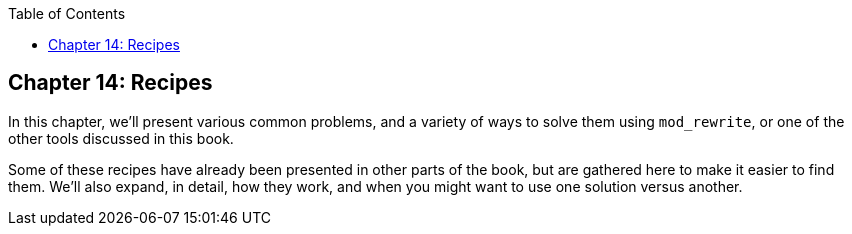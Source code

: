 [book]
:doctype: book
:toclevels: 3
:toc: 

[[Chapter_recipes]]
== Chapter 14: Recipes

In this chapter, we'll present various common problems, and a variety of
ways to solve them using `mod_rewrite`, or one of the other tools
discussed in this book.

Some of these recipes have already been presented in other parts of the
book, but are gathered here to make it easier to find them. We'll also
expand, in detail, how they work, and when you might want to use one
solution versus another.


